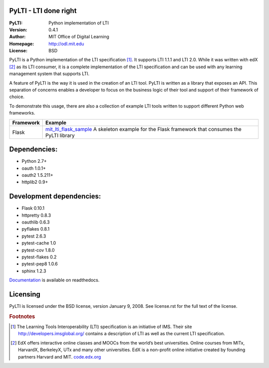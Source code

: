 PyLTI - LTI done right
=========================
:PyLTI: Python implementation of LTI
:Version: 0.4.1
:Author: MIT Office of Digital Learning
:Homepage: http://odl.mit.edu
:License: BSD

.. image:: https://secure.travis-ci.org/mitodl/pylti.png?branch=develop
  :target: https://secure.travis-ci.org/mitodl/pylti
.. image:: https://pypip.in/d/pylti/badge.png
  :target: https://pypi.python.org/pypi/PyLTI/
.. image:: https://coveralls.io/repos/mitodl/pylti/badge.png?branch=develop
  :target: https://coveralls.io/r/mitodl/pylti?branch=develop

.. _Documentation: http://pylti.readthedocs.org/en/latest/

PyLTI is a Python implementation of the LTI specification [#f1]_.  It supports
LTI 1.1.1 and LTI 2.0.  While it was written with edX [#f2]_ as its LTI consumer, it
is a complete implementation of the LTI specification and can be used with any
learning management system that supports LTI.

A feature of PyLTI is the way it is used in the creation of an LTI tool.  PyLTI
is written as a library that exposes an API.  This separation of concerns
enables a developer to focus on the business logic of their tool and support of
their framework of choice.

To demonstrate this usage, there are also a collection of example LTI tools
written to support different Python web frameworks.

=========  ============
Framework  Example
=========  ============
Flask      `mit_lti_flask_sample
           <https://github.com/mitodl/mit_lti_flask_sample>`_
           A skeleton example for the Flask framework that consumes the PyLTI library
=========  ============

Dependencies:
=============
* Python 2.7+
* oauth 1.0.1+
* oauth2 1.5.211+
* httplib2 0.9+

Development dependencies:
=========================
* Flask 0.10.1
* httpretty 0.8.3
* oauthlib 0.6.3
* pyflakes 0.8.1
* pytest 2.6.3
* pytest-cache 1.0
* pytest-cov 1.8.0
* pytest-flakes 0.2
* pytest-pep8 1.0.6
* sphinx 1.2.3

Documentation_ is available on readthedocs.

Licensing
=========
PyLTI is licensed under the BSD license, version January 9, 2008.  See
license.rst for the full text of the license.

.. rubric:: Footnotes

.. [#f1] The Learning Tools Interoperability (LTI) specification is an
   initiative of IMS.  Their site `http://developers.imsglobal.org/
   <http://developers.imsglobal.org/>`_ contains a description of LTI as well as
   the current LTI specification.
.. [#f2] EdX offers interactive online classes and MOOCs from the world’s best
   universities. Online courses from MITx, HarvardX, BerkeleyX, UTx and many
   other universities.  EdX is a non-profit online initiative created by
   founding partners Harvard and MIT. `code.edx.org <http://code.edx.org>`_
